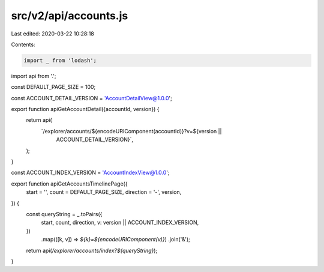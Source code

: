 src/v2/api/accounts.js
======================

Last edited: 2020-03-22 10:28:18

Contents:

.. code-block:: js

    import _ from 'lodash';

import api from '.';

const DEFAULT_PAGE_SIZE = 100;

const ACCOUNT_DETAIL_VERSION = 'AccountDetailView@1.0.0';

export function apiGetAccountDetail({accountId, version}) {
  return api(
    `/explorer/accounts/${encodeURIComponent(accountId)}?v=${version ||
      ACCOUNT_DETAIL_VERSION}`,
  );
}

const ACCOUNT_INDEX_VERSION = 'AccountIndexView@1.0.0';

export function apiGetAccountsTimelinePage({
  start = '',
  count = DEFAULT_PAGE_SIZE,
  direction = '-',
  version,
}) {
  const queryString = _.toPairs({
    start,
    count,
    direction,
    v: version || ACCOUNT_INDEX_VERSION,
  })
    .map(([k, v]) => `${k}=${encodeURIComponent(v)}`)
    .join('&');

  return api(`/explorer/accounts/index?${queryString}`);
}


